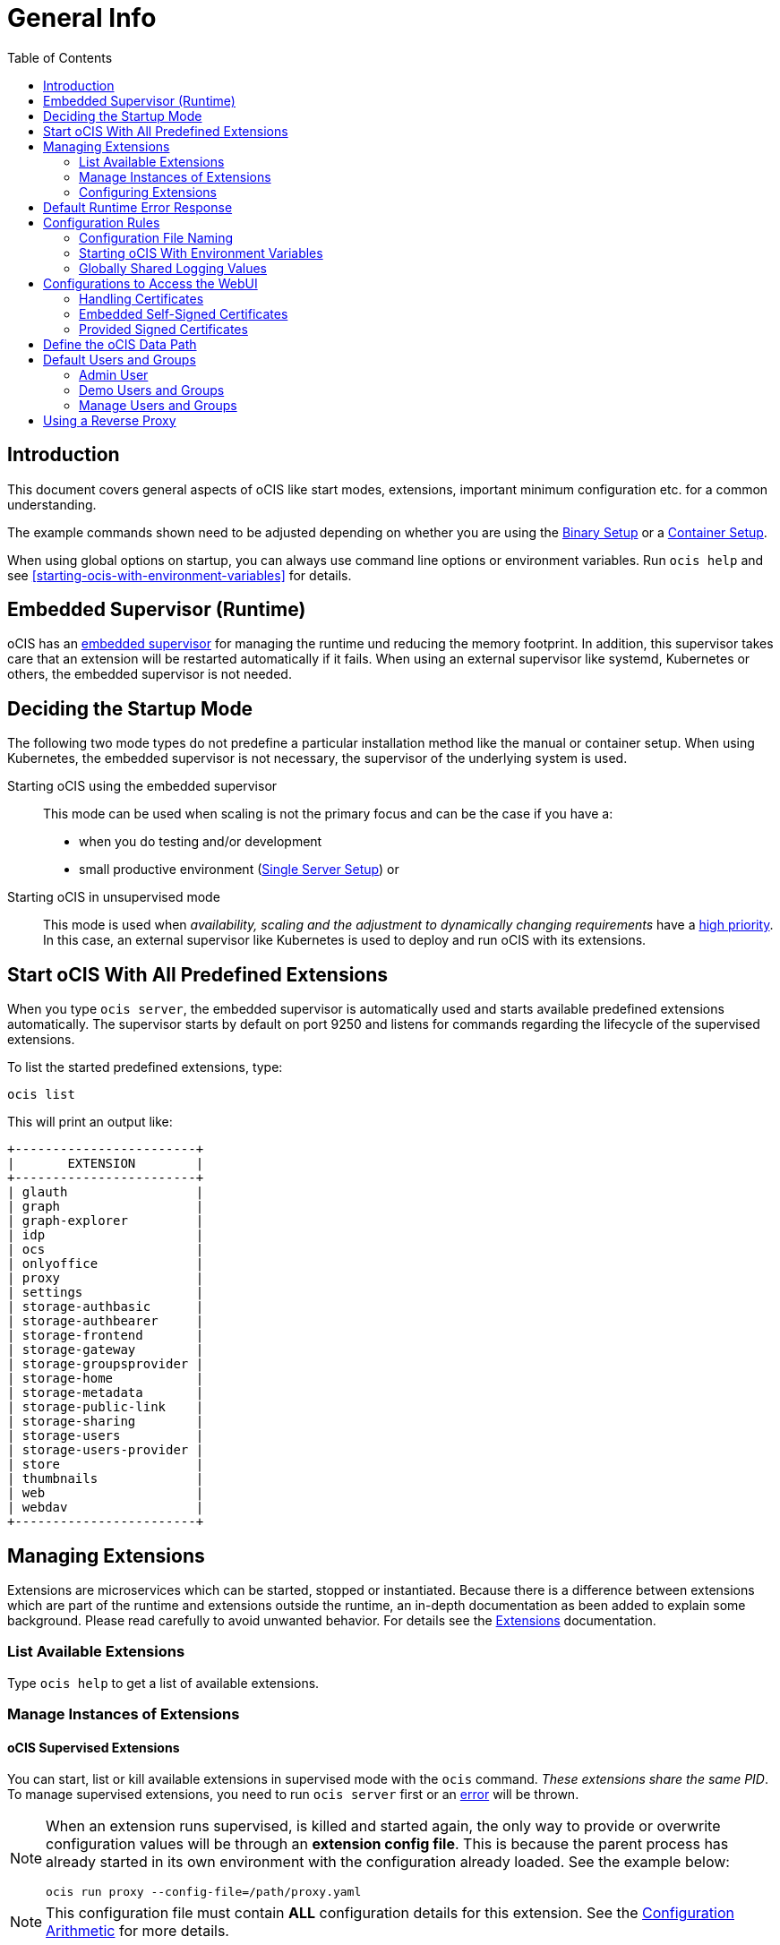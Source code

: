= General Info
:toc: right

:description: This document covers general aspects of oCIS like start modes, extensions, important minimum configuration etc. for a common understanding.

== Introduction

{description}

The example commands shown need to be adjusted depending on whether you are using the xref:deployment/binary/binary-setup.adoc[Binary Setup] or a xref:deployment/container/container-setup.adoc[Container Setup].

When using global options on startup, you can always use command line options or environment variables. Run `ocis help` and see xref:starting-ocis-with-environment-variables[] for details.

== Embedded Supervisor (Runtime)

oCIS has an xref:architecture/architecture.adoc#ocis-microservice-runtime[embedded supervisor] for managing the runtime und reducing the memory footprint. In addition, this supervisor takes care that an extension will be restarted automatically if it fails. When using an external supervisor like systemd, Kubernetes or others, the embedded supervisor is not needed.

== Deciding the Startup Mode

The following two mode types do not predefine a particular installation method like the manual or container setup. When using Kubernetes, the embedded supervisor is not necessary, the supervisor of the underlying system is used.

Starting oCIS using the embedded supervisor::
This mode can be used when scaling is not the primary focus and can be the case if you have a:
* when you do testing and/or development
* small productive environment (xref:availability_scaling/availability_scaling.adoc#single-server-setup[Single Server Setup]) or 

Starting oCIS in unsupervised mode::
This mode is used when _availability, scaling and the adjustment to dynamically changing requirements_ have a xref:availability_scaling/availability_scaling.adoc#deployment-evolution[high priority]. In this case, an external supervisor like Kubernetes is used to deploy and run oCIS with its extensions.

== Start oCIS With All Predefined Extensions

When you type `ocis server`, the embedded supervisor is automatically used and starts available predefined extensions automatically. The supervisor starts by default on port 9250 and listens for commands regarding the lifecycle of the supervised extensions.

To list the started predefined extensions, type:

[source,bash]
----
ocis list
----

This will print an output like:

[source,plaintext]
----
+------------------------+
|       EXTENSION        |
+------------------------+
| glauth                 |
| graph                  |
| graph-explorer         |
| idp                    |
| ocs                    |
| onlyoffice             |
| proxy                  |
| settings               |
| storage-authbasic      |
| storage-authbearer     |
| storage-frontend       |
| storage-gateway        |
| storage-groupsprovider |
| storage-home           |
| storage-metadata       |
| storage-public-link    |
| storage-sharing        |
| storage-users          |
| storage-users-provider |
| store                  |
| thumbnails             |
| web                    |
| webdav                 |
+------------------------+
----

== Managing Extensions

Extensions are microservices which can be started, stopped or instantiated. Because there is a difference between extensions which are part of the runtime and extensions outside the runtime, an in-depth documentation as been added to explain some background. Please read carefully to avoid unwanted behavior. For details see the xref:deployment/extensions/extensions.adoc[Extensions] documentation.

=== List Available Extensions

Type `ocis help` to get a list of available extensions.

=== Manage Instances of Extensions

==== oCIS Supervised Extensions

You can start, list or kill available extensions in supervised mode with the `ocis` command. _These extensions share the same PID_. To manage supervised extensions, you need to run `ocis server` first or an xref:default-runtime-error-response[error] will be thrown.

[NOTE]
====
When an extension runs supervised, is killed and started again, the only way to provide or overwrite configuration values will be through an *extension config file*. This is because the parent process has already started in its own environment with the configuration already loaded. See the example below:

// fixme: the config option was available in 1.9 but all config options were killed somewhere in march 2022. now there is a pr to implement it again, see: https://github.com/owncloud/ocis/issues/3506

[source,bash]
----
ocis run proxy --config-file=/path/proxy.yaml
----
====

NOTE: This configuration file must contain *ALL* configuration details for this extension. See the xref:configuration-of-ocis[Configuration Arithmetic] for more details. 

// fixme: tell the reason, it uses the same PID...
// Because its part of the ocis process. Added a little above.

List running extensions::
[source,bash]
----
ocis list
----

Kill a running extension::
[source,bash]
----
ocis kill [extension name]
----

Start an extension::
[source,bash]
----
ocis run [extension name]
----

==== Unsupervised Extensions

At any time, you can create unsupervised instances of an extension with `ocis [extension name]`, for example `ocis proxy`. _These extensions are independent of extensions in supervised mode and have their own PID_. The Instances are managed with classical OS methods or e.g. via Kubernetes.

Note that you need configuration for and access to the extension instances like with a load balancer when you scale.

=== Configuring Extensions

To configure extensions, see the section xref:deployment/extensions/extensions.adoc[Extensions] in the _Deployment_ documentation.

== Default Runtime Error Response

If you have not started up `ocis server` but try to file a runtime command except `run` and `version`, a default error message like the following will be printed:

[source,plaintext]
----
Failed to connect to the runtime. Has the runtime been started and did you configure the right runtime address (localhost:9250)?
----

To fix this, start the runtime with `ocis server` first and redo the command.

== Configuration Rules

// taken from: https://owncloud.dev/ocis/config/
// fixme: this is according to willy going to be changed. see: https://github.com/owncloud/ocis/pull/3480

NOTE: Administrators must be aware of the sources, the location and order applied (the _configuration file arithmetics_). Mismanaging them can be a source of confusion leading to undesired results on the final configuration created and applied.

. oCIS uses a hierarchical structure for its configuration, *where each element overwrites its precedent*. These are:
+
.. Environment variables
.. Extension configuration file
.. oCIS configuration file

. The default locations for config files are:
+
* For container images (inside the container) +
`/etc/ocis/`
+
* For binary releases +
`$HOME/.ocis/config/`
+
NOTE: You can deviate from the default location and define a custom configuration file location on startup using the environment variable `OCIS_CONFIG_FILE`.
+
NOTE: When using a system user for the runtime which has no login and therefore no home directory like when used xref:deployment/binary/binary-setup.adoc#setting-up-systemd-for-ocis[Setting up systemd for oCIS], you _must_ specify a configuration file location.

=== Configuration File Naming

The configuration files for oCIS are YAML-based (a human-friendly data serialization language).

The filename to define a config has the following namespace:

[source,plaintext]
----
ocis.yaml
 or
[extension name].yaml
----

You can list the possible extension names by typing:

[source,bash]
----
ocis list
----

=== Starting oCIS With Environment Variables

You can use environment variables to define or overwrite config parameters which will be used when starting oCIS like:

[source,bash]
----
PROXY_HTTP_ADDR=localhost:5555 ocis server
----

or when using multiple environment variables like:

[source,bash]
----
PROXY_HTTP_ADDR=localhost:5555 \
PROXY_DEBUG_ADDR=localhost:6666 \
ocis server
----

Remember the note in xref:ocis-supervised-extensions[] when killing/restarting extensions in supervised mode.

=== Globally Shared Logging Values

When running in supervised mode (`ocis server`), it is beneficial to have common values for logging so that the log output is correctly formatted or everything is piped to the same file without duplicating config keys and values all over the place. This is possible using the global log config key with the following example:

.ocis.yaml
[source,yaml]
----
log:
  level: error
  color: true
  pretty: true
  file: /var/tmp/ocis_output.log
----

NOTE: In case of an extension overwriting its shared logging config received from the main ocis.yaml file, you must specify *all* values.

==== Log Config Keys

These are the necessary log keys and the available values:

[source,plaintext]
----
log:
  level: [ error | warning | info | debug ]
  color: [ true | false ]
  pretty: [ true | false ]
  file: [ path/to/log/file ] # MUST not be used with pretty = true
----

== Configurations to Access the WebUI

You can easily access oCIS via ownCloud Web with minimal configuration needs. Without going into too much detail, you need to provide the following two environment variables. See also the section about xref:handling-certificates[] and xref:demo-users-and-groups[].

OCIS_URL::
Expects a URL including _protocol_, _host_ and optionally _port_ to simplify configuring all the different services. Other extension environment variables also using an URL still take precedence if set, but will fall back to this URL if not set.
+
NOTE: If you need to access oCIS running on a VM or a remote machine via a host name other than localhost or in a container, you need to configure the host name with `OCIS_URL`. The same applies if you are not using host names but an IP address (e.g. 192.168.178.25) instead.

PROXY_HTTP_ADDR::
When using `0.0.0.0:9200`, the proxy will listen to all available interfaces. If you want or need to change that based on your requirements, you can use a different address e.g. to bind the proxy to an interface. 

// fixme: explain the proxy - but on a different page.

=== Handling Certificates

// https://owncloud.dev/ocis/deployment/basic-remote-setup/

Certificates are necessary to secure browser access. oCIS can run with embedded self-signed certificates mainly used for testing purposes or signed certificates provided by the admin. To tell oCIS which kind of certificates you are using, the environment variable `OCIS_INSECURE` is used.

=== Embedded Self-Signed Certificates

In order to run oCIS with automatically generated and self-signed certificates, set `OCIS_INSECURE=true`.

[source,bash]
----
OCIS_INSECURE=true \
PROXY_HTTP_ADDR=0.0.0.0:9200 \
OCIS_URL=https://localhost:9200 \
ocis server
----

=== Provided Signed Certificates

==== Self-Signed Certificates

In case your certificates are self-signed, set `OCIS_INSECURE=true` like in the example of embedded self-signed certificates above.

==== Certificates Signed by a Trusted CA

If you have your own certificates already in place, make oCIS use them by adding the following environment variables to the command. Replace the certificates path and file names according to your needs:

[source,bash]
----
OCIS_INSECURE=false \
PROXY_HTTP_ADDR=0.0.0.0:9200 \
OCIS_URL=https://localhost:9200 \
PROXY_TRANSPORT_TLS_KEY=./certs/your-host.key \
PROXY_TRANSPORT_TLS_CERT=./certs/your-host.crt \
ocis server
----

== Define the oCIS Data Path

Because oCIS does not use a database for storing information like users, groups, spaces, internal data, etc., it saves all this data to a permanent file location. This location is also used for storing user-generated data and must be a supported filesystem as described in xref:prerequisites/prerequisites.adoc#filesystems-and-shared-storage[Filesystems and Shared Storage].

The environment variable used to define this path is `OCIS_BASE_DATA_PATH`.

The following rules apply:

* If you do NOT define this environment variable, the following applies:
** The base path is by default `$HOME/.ocis/` after performing a _manual setup_.
** The base path is by default `/var/lib/ocis` inside the container when using the _container setup_.
* The directory must exist and the user used for oCIS must have full access and permissions.

NOTE: You must set this environment variable to a valid path when using the manual installation having a system user for oCIS, because a system user has no logon and therefore no home directory!

WARNING: The location must exclusively be used by oCIS. Writing into this location not using oCIS is strictly discouraged to avoid any unexpected behaviour. 

== Default Users and Groups

Default users and groups are only created when you start oCIS for the very first time, either via the runtime or by starting the xref:deployment/extensions/idm.adoc[IDM extension] outside the runtime. The same is true for demo users and groups which need an environment variable to be set _on first startup_ to get created.

NOTE: If you have not declared demo user creation on first startup, you can for the time being only empty the xref:deployment/general/general-info.adoc#define-the-ocis-data-path[oCIS base directory] which resets the system. Then you can start from scratch and enable demo user creation.

// fixme: the current implementation of the bootstrap creates the admin user and if set the demo users and adds them to the idm/boltdb file, see the idm extension. BUT if you have started ocis without demo user creation, you cant let ocis create them POST first start... https://github.com/owncloud/ocis/issues/3593 

=== Admin User

An admin user will be created with the following credentials:

[caption=]
.Admin user and group created on first ocis start
[width="90%",cols="30%,30%,45%,25%,50%",options="header"]
|===
| Username
| Password
| Email
| Role
| Group

| admin
| admin
| \admin@example.org
| admin
| users
|===

Login to the webinterface with this admin user and change relevant data according your needs or create new users. As an example to reach out the webinterface use `\https://localhost:9200`.

=== Demo Users and Groups

==== Create Demo Users and Groups

// https://owncloud.dev/ocis/getting-started/index
// https://owncloud.dev/ocis/getting-started/demo-users/

WARNING: You can let oCIS create demo users and groups for testing purposes. Because these demo users and groups can be a significant security issue, _you should remove them before going productive or your system is exposed to the outside world_.

To let oCIS create these demo users and groups for you, start the _runtime_ once with:

[source,bash]
----
IDM_CREATE_DEMO_USERS=true \
ocis server
----

[caption=]
.Demo users and groups created by the above command
[width="90%",cols="30%,30%,45%,25%,50%",options="header"]
|===
| Username
| Password
| Email
| Role
| Groups

| einstein
| relativity
| \einstein@example.org
| user
| users, +
philosophy-haters, +
physics-lovers, +
sailing-lovers, +
violin-haters

| marie
| radioactivity
| \marie@example.org
| user
| users, +
physics-lovers, +
polonium-lovers, +
radium-lovers

| moss
| vista
| \moss@example.org
| admin
| users

| richard
| superfluidity
| \richard@example.org
| user
| users, +
philosophy-haters, +
physics-lovers, +
quantum-lovers

| katherine
| gemini
| \katherine@example.org
| space admin
| users, +
sailing-lovers, +
physics-lovers, +
quantum-lovers
|===

You can now login with one of the demo users created using the `OCIS_URL` in you browser like `\https://localhost:9200`. 

=== Manage Users and Groups

If you have enabled demo users and groups and you want to manage or delete them, use the web UI, e.g. `\https://localhost:9200`.

== Using a Reverse Proxy

// https://owncloud.dev/ocis/deployment/ocis_individual_services/

When using a reverse proxy like Traefik and the reverse proxy manages the certificates to secure the access, there is no need to use certificates between the reverse proxy and oCIS again. You can therefore set `OCIS_INSECURE=false` or remove it completely.

